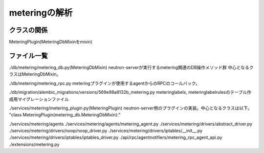 ===========================================================
meteringの解析
===========================================================

クラスの関係
============


MeteringPlugin(MeteringDbMixinをmixin)









ファイル一覧
==============

./db/metering/metering_db.py(MeteringDbMixin)
neutron-serverが実行するmetering関連のDB操作メソッド群
中心となるクラスはMeteringDbMixin。

./db/metering/metering_rpc.py
meteringプラグインが使用するagentからのRPCのコールバック。

./db/migration/alembic_migrations/versions/569e98a8132b_metering.py
meteringlabels, meteringlabelrulesのテーブル作成用マイグレーションファイル

./services/metering/metering_plugin.py(MeteringPlugin)
neutron-server側のプラグインの実装。中心となるクラスは以下。
"class MeteringPlugin(metering_db.MeteringDbMixin):"

./services/metering/agents
./services/metering/agents/metering_agent.py
./services/metering/drivers/abstract_driver.py
./services/metering/drivers/noop/noop_driver.py
./services/metering/drivers/iptables/__init__.py
./services/metering/drivers/iptables/iptables_driver.py
./api/rpc/agentnotifiers/metering_rpc_agent_api.py
./extensions/metering.py



